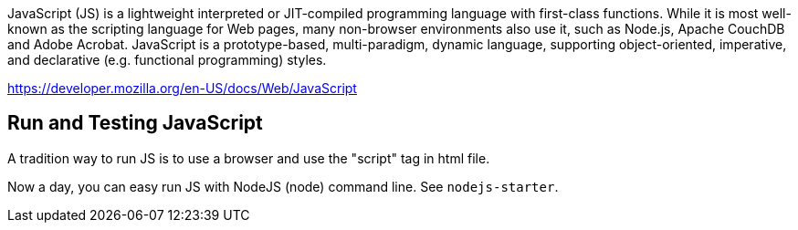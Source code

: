 JavaScript (JS) is a lightweight interpreted or JIT-compiled programming language
with first-class functions. While it is most well-known as the scripting language
for Web pages, many non-browser environments also use it, such as Node.js, Apache
CouchDB and Adobe Acrobat. JavaScript is a prototype-based, multi-paradigm, dynamic
language, supporting object-oriented, imperative, and declarative
(e.g. functional programming) styles.

https://developer.mozilla.org/en-US/docs/Web/JavaScript

== Run and Testing JavaScript

A tradition way to run JS is to use a browser and use the "script" tag in html file.

Now a day, you can easy run JS with NodeJS (node) command line. See `nodejs-starter`.